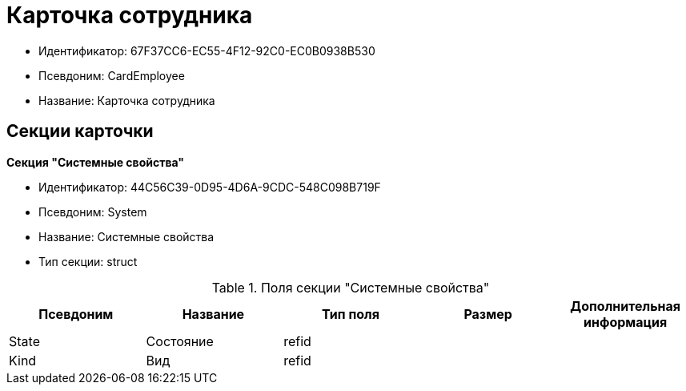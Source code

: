 = Карточка сотрудника

* Идентификатор: 67F37CC6-EC55-4F12-92C0-EC0B0938B530
* Псевдоним: CardEmployee
* Название: Карточка сотрудника

== Секции карточки

*Секция "Системные свойства"*

* Идентификатор: 44C56C39-0D95-4D6A-9CDC-548C098B719F
* Псевдоним: System
* Название: Системные свойства
* Тип секции: struct

.Поля секции "Системные свойства"
[width="100%",cols="20%,20%,20%,20%,20%",options="header"]
|===
|Псевдоним |Название |Тип поля |Размер |Дополнительная информация
|State |Состояние |refid | |
|Kind |Вид |refid | |
|===

